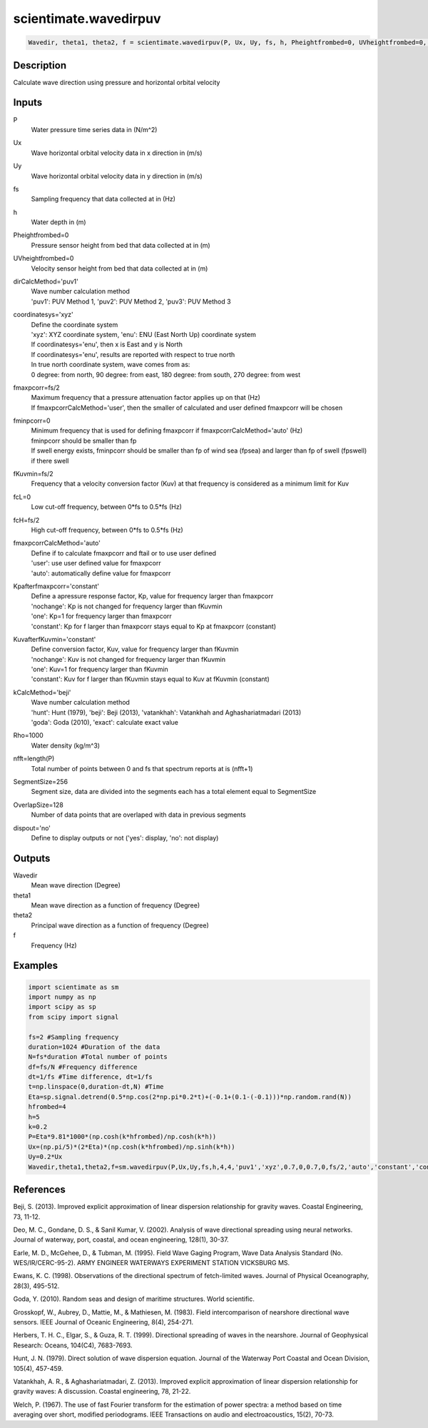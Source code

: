 .. ++++++++++++++++++++++++++++++++YA LATIF++++++++++++++++++++++++++++++++++
.. +                                                                        +
.. + ScientiMate                                                            +
.. + Earth-Science Data Analysis Library                                    +
.. +                                                                        +
.. + Developed by: Arash Karimpour                                          +
.. + Contact     : www.arashkarimpour.com                                   +
.. + Developed/Updated (yyyy-mm-dd): 2017-05-01                             +
.. +                                                                        +
.. ++++++++++++++++++++++++++++++++++++++++++++++++++++++++++++++++++++++++++

scientimate.wavedirpuv
======================

.. code:: python

    Wavedir, theta1, theta2, f = scientimate.wavedirpuv(P, Ux, Uy, fs, h, Pheightfrombed=0, UVheightfrombed=0, dirCalcMethod='puv1', coordinatesys='xyz', fmaxpcorr=None, fminpcorr=0, fKuvmin=None, fcL=0, fcH=None, fmaxpcorrCalcMethod='auto', Kpafterfmaxpcorr='constant', KuvafterfKuvmin='constant', kCalcMethod='beji', Rho=1000, nfft=None, SegmentSize=256, OverlapSize=128, dispout='no')

Description
-----------

Calculate wave direction using pressure and horizontal orbital velocity

Inputs
------

P
    Water pressure time series data in (N/m^2)
Ux
    Wave horizontal orbital velocity data in x direction in (m/s)
Uy
    Wave horizontal orbital velocity data in y direction in (m/s)
fs
    Sampling frequency that data collected at in (Hz)
h
    Water depth in (m)
Pheightfrombed=0
    Pressure sensor height from bed that data collected at in (m)
UVheightfrombed=0
    Velocity sensor height from bed that data collected at in (m)
dirCalcMethod='puv1'
    | Wave number calculation method 
    | 'puv1': PUV Method 1, 'puv2': PUV Method 2, 'puv3': PUV Method 3 
coordinatesys='xyz'
    | Define the coordinate system 
    | 'xyz': XYZ coordinate system, 'enu': ENU (East North Up) coordinate system 
    | If coordinatesys='enu', then x is East and y is North  
    | If coordinatesys='enu', results are reported with respect to true north  
    | In true north coordinate system, wave comes from as:
    | 0 degree: from north, 90 degree: from east, 180 degree: from south, 270 degree: from west  
fmaxpcorr=fs/2
    | Maximum frequency that a pressure attenuation factor applies up on that (Hz)
    | If fmaxpcorrCalcMethod='user', then the smaller of calculated and user defined fmaxpcorr will be chosen
fminpcorr=0
    | Minimum frequency that is used for defining fmaxpcorr if fmaxpcorrCalcMethod='auto' (Hz)
    | fminpcorr should be smaller than fp 
    | If swell energy exists, fminpcorr should be smaller than fp of wind sea (fpsea) and larger than fp of swell (fpswell) if there swell 
fKuvmin=fs/2
    Frequency that a velocity conversion factor (Kuv) at that frequency is considered as a minimum limit for Kuv
fcL=0
    Low cut-off frequency, between 0*fs to 0.5*fs (Hz)
fcH=fs/2
    High cut-off frequency, between 0*fs to 0.5*fs (Hz)
fmaxpcorrCalcMethod='auto'
    | Define if to calculate fmaxpcorr and ftail or to use user defined
    | 'user': use user defined value for fmaxpcorr
    | 'auto': automatically define value for fmaxpcorr
Kpafterfmaxpcorr='constant'
    | Define a apressure response factor, Kp, value for frequency larger than fmaxpcorr
    | 'nochange': Kp is not changed for frequency larger than fKuvmin 
    | 'one': Kp=1 for frequency larger than fmaxpcorr 
    | 'constant': Kp for f larger than fmaxpcorr stays equal to Kp at fmaxpcorr (constant)
KuvafterfKuvmin='constant'
    | Define conversion factor, Kuv, value for frequency larger than fKuvmin
    | 'nochange': Kuv is not changed for frequency larger than fKuvmin 
    | 'one': Kuv=1 for frequency larger than fKuvmin 
    | 'constant': Kuv for f larger than fKuvmin stays equal to Kuv at fKuvmin (constant)
kCalcMethod='beji'
    | Wave number calculation method 
    | 'hunt': Hunt (1979), 'beji': Beji (2013), 'vatankhah': Vatankhah and Aghashariatmadari (2013) 
    | 'goda': Goda (2010), 'exact': calculate exact value 
Rho=1000
    Water density (kg/m^3)
nfft=length(P)
    Total number of points between 0 and fs that spectrum reports at is (nfft+1)
SegmentSize=256
    Segment size, data are divided into the segments each has a total element equal to SegmentSize
OverlapSize=128
    Number of data points that are overlaped with data in previous segments 
dispout='no'
    Define to display outputs or not ('yes': display, 'no': not display)

Outputs
-------

Wavedir
    Mean wave direction (Degree)
theta1
    Mean wave direction as a function of frequency (Degree)
theta2
    Principal wave direction as a function of frequency (Degree)
f
    Frequency (Hz)

Examples
--------

.. code:: python

    import scientimate as sm
    import numpy as np
    import scipy as sp
    from scipy import signal

    fs=2 #Sampling frequency
    duration=1024 #Duration of the data
    N=fs*duration #Total number of points
    df=fs/N #Frequency difference 
    dt=1/fs #Time difference, dt=1/fs
    t=np.linspace(0,duration-dt,N) #Time
    Eta=sp.signal.detrend(0.5*np.cos(2*np.pi*0.2*t)+(-0.1+(0.1-(-0.1)))*np.random.rand(N))
    hfrombed=4
    h=5
    k=0.2
    P=Eta*9.81*1000*(np.cosh(k*hfrombed)/np.cosh(k*h))
    Ux=(np.pi/5)*(2*Eta)*(np.cosh(k*hfrombed)/np.sinh(k*h)) 
    Uy=0.2*Ux
    Wavedir,theta1,theta2,f=sm.wavedirpuv(P,Ux,Uy,fs,h,4,4,'puv1','xyz',0.7,0,0.7,0,fs/2,'auto','constant','constant','beji',1025,N,256,128,'yes')

References
----------

Beji, S. (2013). 
Improved explicit approximation of linear dispersion relationship for gravity waves. 
Coastal Engineering, 73, 11-12.

Deo, M. C., Gondane, D. S., & Sanil Kumar, V. (2002). 
Analysis of wave directional spreading using neural networks. 
Journal of waterway, port, coastal, and ocean engineering, 128(1), 30-37.

Earle, M. D., McGehee, D., & Tubman, M. (1995). 
Field Wave Gaging Program, Wave Data Analysis Standard (No. WES/IR/CERC-95-2). 
ARMY ENGINEER WATERWAYS EXPERIMENT STATION VICKSBURG MS.

Ewans, K. C. (1998). 
Observations of the directional spectrum of fetch-limited waves. 
Journal of Physical Oceanography, 28(3), 495-512.

Goda, Y. (2010). 
Random seas and design of maritime structures. 
World scientific.

Grosskopf, W., Aubrey, D., Mattie, M., & Mathiesen, M. (1983). 
Field intercomparison of nearshore directional wave sensors. 
IEEE Journal of Oceanic Engineering, 8(4), 254-271.

Herbers, T. H. C., Elgar, S., & Guza, R. T. (1999). 
Directional spreading of waves in the nearshore. 
Journal of Geophysical Research: Oceans, 104(C4), 7683-7693.

Hunt, J. N. (1979). 
Direct solution of wave dispersion equation. 
Journal of the Waterway Port Coastal and Ocean Division, 105(4), 457-459.

Vatankhah, A. R., & Aghashariatmadari, Z. (2013). 
Improved explicit approximation of linear dispersion relationship for gravity waves: A discussion. 
Coastal engineering, 78, 21-22.

Welch, P. (1967). 
The use of fast Fourier transform for the estimation of power spectra: a method based on time averaging over short, modified periodograms. 
IEEE Transactions on audio and electroacoustics, 15(2), 70-73.

.. License & Disclaimer
.. --------------------
..
.. Copyright (c) 2020 Arash Karimpour
..
.. http://www.arashkarimpour.com
..
.. THE SOFTWARE IS PROVIDED "AS IS", WITHOUT WARRANTY OF ANY KIND, EXPRESS OR
.. IMPLIED, INCLUDING BUT NOT LIMITED TO THE WARRANTIES OF MERCHANTABILITY,
.. FITNESS FOR A PARTICULAR PURPOSE AND NONINFRINGEMENT. IN NO EVENT SHALL THE
.. AUTHORS OR COPYRIGHT HOLDERS BE LIABLE FOR ANY CLAIM, DAMAGES OR OTHER
.. LIABILITY, WHETHER IN AN ACTION OF CONTRACT, TORT OR OTHERWISE, ARISING FROM,
.. OUT OF OR IN CONNECTION WITH THE SOFTWARE OR THE USE OR OTHER DEALINGS IN THE
.. SOFTWARE.
